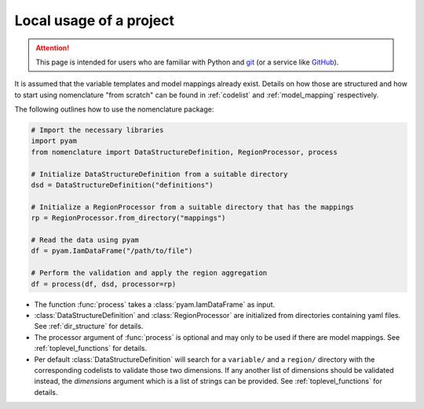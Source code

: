 .. _local_usage:

Local usage of a project
========================

.. attention:: This page is intended for users who are familiar with Python and
    `git <https://git-scm.com>`_ (or a service like `GitHub <https://github.com>`_).

It is assumed that the variable templates and model mappings already exist. Details on
how those are structured and how to start using nomenclature "from scratch" can be found
in :ref:`codelist` and :ref:`model_mapping` respectively. 

The following outlines how to use the nomenclature package:

.. code-block:: python

  # Import the necessary libraries
  import pyam
  from nomenclature import DataStructureDefinition, RegionProcessor, process
  
  # Initialize DataStructureDefinition from a suitable directory
  dsd = DataStructureDefinition("definitions")
  
  # Initialize a RegionProcessor from a suitable directory that has the mappings
  rp = RegionProcessor.from_directory("mappings")
  
  # Read the data using pyam
  df = pyam.IamDataFrame("/path/to/file")
  
  # Perform the validation and apply the region aggregation
  df = process(df, dsd, processor=rp)

* The function :func:`process` takes a :class:`pyam.IamDataFrame` as input.

* :class:`DataStructureDefinition` and :class:`RegionProcessor` are initialized from
  directories containing yaml files. See :ref:`dir_structure` for details.

* The processor argument of :func:`process` is optional and may only to be used if there
  are model mappings. See :ref:`toplevel_functions` for details.

* Per default :class:`DataStructureDefinition` will search for a ``variable/`` and a
  ``region/`` directory with the corresponding codelists to validate those two
  dimensions. If any another list of dimensions should be validated instead, the
  *dimensions* argument which is a list of strings can be provided. See
  :ref:`toplevel_functions` for details.
